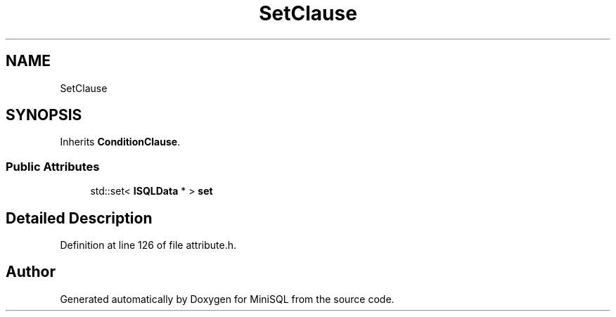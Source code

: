 .TH "SetClause" 3 "Mon May 27 2019" "MiniSQL" \" -*- nroff -*-
.ad l
.nh
.SH NAME
SetClause
.SH SYNOPSIS
.br
.PP
.PP
Inherits \fBConditionClause\fP\&.
.SS "Public Attributes"

.in +1c
.ti -1c
.RI "std::set< \fBISQLData\fP * > \fBset\fP"
.br
.in -1c
.SH "Detailed Description"
.PP 
Definition at line 126 of file attribute\&.h\&.

.SH "Author"
.PP 
Generated automatically by Doxygen for MiniSQL from the source code\&.
